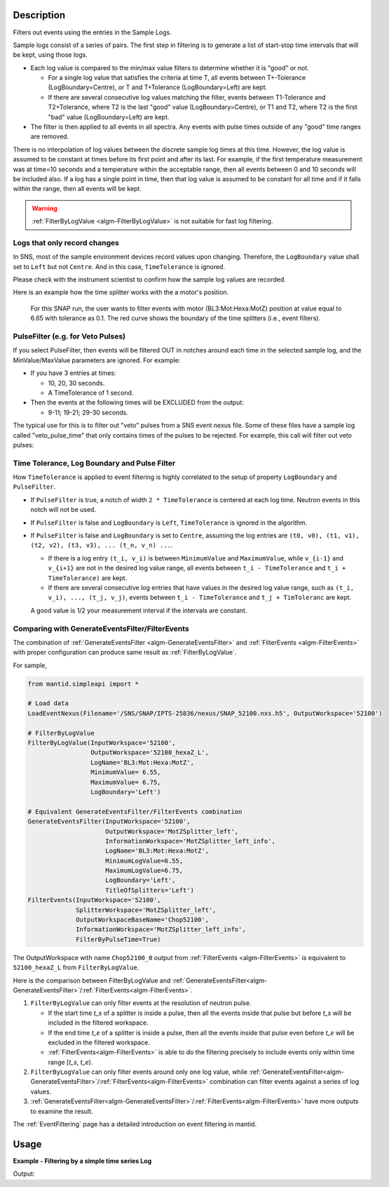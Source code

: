 .. algorithm::

.. summary::

.. relatedalgorithms::

.. properties::

Description
-----------

Filters out events using the entries in the Sample Logs.

Sample logs consist of a series of pairs. The first step in filtering is
to generate a list of start-stop time intervals that will be kept, using
those logs.

-  Each log value is compared to the min/max value filters to determine
   whether it is "good" or not.

   -  For a single log value that satisfies the criteria at time T, all
      events between T+-Tolerance (LogBoundary=Centre), or T and
      T+Tolerance (LogBoundary=Left) are kept.
   -  If there are several consecutive log values matching the filter,
      events between T1-Tolerance and T2+Tolerance, where T2 is the last
      "good" value (LogBoundary=Centre), or T1 and T2, where T2 is the
      first "bad" value (LogBoundary=Left) are kept.

-  The filter is then applied to all events in all spectra. Any events
   with pulse times outside of any "good" time ranges are removed.

There is no interpolation of log values between the discrete sample log
times at this time. However, the log value is assumed to be constant at
times before its first point and after its last. For example, if the
first temperature measurement was at time=10 seconds and a temperature
within the acceptable range, then all events between 0 and 10 seconds
will be included also. If a log has a single point in time, then that
log value is assumed to be constant for all time and if it falls within
the range, then all events will be kept.

.. warning::

   :ref:`FilterByLogValue <algm-FilterByLogValue>` is not suitable for
   fast log filtering.


Logs that only record changes
#############################

In SNS, most of the sample environment devices record values upon changing.
Therefore, the ``LogBoundary`` value shall set to ``Left`` but not ``Centre``.
And in this case, ``TimeTolerance`` is ignored.

Please check with the instrument scientist to confirm how the sample log values are recorded.

Here is an example how the time splitter works with the a motor's position.

.. figure:: /images/SNAP_motor_filter.png

        For this SNAP run, the user wants to filter events with motor (BL3:Mot:Hexa:MotZ) position
        at value equal to 6.65 with tolerance as 0.1.
        The red curve shows the boundary of the time splitters (i.e., event filters).



PulseFilter (e.g. for Veto Pulses)
##################################

If you select PulseFilter, then events will be filtered OUT in notches
around each time in the selected sample log, and the MinValue/MaxValue
parameters are ignored. For example:

-  If you have 3 entries at times:

   -  10, 20, 30 seconds.
   -  A TimeTolerance of 1 second.

-  Then the events at the following times will be EXCLUDED from the
   output:

   -  9-11; 19-21; 29-30 seconds.

The typical use for this is to filter out "veto" pulses from a SNS event
nexus file. Some of these files have a sample log called
"veto\_pulse\_time" that only contains times of the pulses to be
rejected. For example, this call will filter out veto pulses:

.. testsetup:: VetoPulseTime

   ws=CreateSampleWorkspace("Event")
   AddTimeSeriesLog(ws, Name="veto_pulse_time", Time="2010-01-01T00:00:00", Value=1)
   AddTimeSeriesLog(ws, Name="veto_pulse_time", Time="2010-01-01T00:10:00", Value=0)
   AddTimeSeriesLog(ws, Name="veto_pulse_time", Time="2010-01-01T00:20:00", Value=1)
   AddTimeSeriesLog(ws, Name="veto_pulse_time", Time="2010-01-01T00:30:00", Value=0)
   AddTimeSeriesLog(ws, Name="veto_pulse_time", Time="2010-01-01T00:40:00", Value=1)
   AddTimeSeriesLog(ws, Name="veto_pulse_time", Time="2010-01-01T00:50:00", Value=0)

.. testcode:: VetoPulseTime

   ws = FilterByLogValue(ws, LogName="veto_pulse_time", PulseFilter="1")



Time Tolerance, Log Boundary and Pulse Filter
#############################################

How ``TimeTolerance`` is applied to event filtering is highly correlated to
the setup of property ``LogBoundary`` and ``PulseFilter``.

- If ``PulseFilter`` is true, a notch of width ``2 * TimeTolerance`` is centered at each log time.
  Neutron events in this notch will not be used.

- If ``PulseFilter`` is false and ``LogBoundary`` is ``Left``, ``TimeTolerance`` is ignored in the algorithm.

- If ``PulseFilter`` is false and ``LogBoundary`` is set to ``Centre``,
  assuming the log entries are
  ``(t0, v0), (t1, v1), (t2, v2), (t3, v3), ... (t_n, v_n) ...``.

  - If there is a log entry ``(t_i, v_i)`` is between ``MinimumValue`` and ``MaximumValue``,
    while ``v_{i-1}`` and ``v_{i+1}`` are not in the desired log value range,
    all events between ``t_i - TimeTolerance`` and ``t_i + TimeTolerance)`` are kept.

  - If there are several consecutive log entries that have values in the desired log value range,
    such as ``(t_i, v_i), ..., (t_j, v_j)``,
    events between ``t_i - TimeTolerance`` and ``t_j + TimToleranc`` are kept.

  A good value is 1/2 your measurement interval if the intervals are constant.



Comparing with GenerateEventsFilter/FilterEvents
################################################

The combination of :ref:`GenerateEventsFilter <algm-GenerateEventsFilter>` and :ref:`FilterEvents <algm-FilterEvents>` with proper configuration
can produce same result as :ref:`FilterByLogValue`.

For sample,

.. code-block:: python

   from mantid.simpleapi import *

   # Load data
   LoadEventNexus(Filename='/SNS/SNAP/IPTS-25836/nexus/SNAP_52100.nxs.h5', OutputWorkspace='52100')

   # FilterByLogValue
   FilterByLogValue(InputWorkspace='52100',
                    OutputWorkspace='52100_hexaZ_L',
                    LogName='BL3:Mot:Hexa:MotZ',
                    MinimumValue= 6.55,
                    MaximumValue= 6.75,
                    LogBoundary='Left')

   # Equivalent GenerateEventsFilter/FilterEvents combination
   GenerateEventsFilter(InputWorkspace='52100',
                        OutputWorkspace='MotZSplitter_left',
                        InformationWorkspace='MotZSplitter_left_info',
                        LogName='BL3:Mot:Hexa:MotZ',
                        MinimumLogValue=6.55,
                        MaximumLogValue=6.75,
                        LogBoundary='Left',
                        TitleOfSplitters='Left')
   FilterEvents(InputWorkspace='52100',
                SplitterWorkspace='MotZSplitter_left',
                OutputWorkspaceBaseName='Chop52100',
                InformationWorkspace='MotZSplitter_left_info',
                FilterByPulseTime=True)



The OutputWorkspace with name ``Chop52100_0`` output from :ref:`FilterEvents <algm-FilterEvents>` is equivalent to ``52100_hexaZ_L``
from ``FilterByLogValue``.

Here is the comparison between FilterByLogValue and :ref:`GenerateEventsFilter<algm-GenerateEventsFilter>`/:ref:`FilterEvents<algm-FilterEvents>`.

1. ``FilterByLogValue`` can only filter events at the resolution of neutron pulse.

   - If the start time *t_s* of a splitter is inside a pulse, then all the events inside that pulse but before *t_s*
     will be included in the filtered workspace.
   - If the end time *t_e* of a splitter is inside a pulse, then all the events inside that pulse even before *t_e*
     will be excluded in the filtered workspace.
   - :ref:`FilterEvents<algm-FilterEvents>` is able to do the filtering precisely to include events only within time range [*t_s*, *t_e*).

2. ``FilterByLogValue`` can only filter events around only ``one`` log value, while
   :ref:`GenerateEventsFilter<algm-GenerateEventsFilter>`/:ref:`FilterEvents<algm-FilterEvents>`
   combination can filter events against a series of log values.

3. :ref:`GenerateEventsFilter<algm-GenerateEventsFilter>`/:ref:`FilterEvents<algm-FilterEvents>`
   have more outputs to examine the result.


The :ref:`EventFiltering` page has a detailed introduction on event
filtering in mantid.

Usage
-----

**Example - Filtering by a simple time series Log**

.. testcode:: FilterByLogValue

   ws = CreateSampleWorkspace("Event",BankPixelWidth=1)

   AddTimeSeriesLog(ws, Name="proton_charge", Time="2010-01-01T00:00:00", Value=100)
   AddTimeSeriesLog(ws, Name="proton_charge", Time="2010-01-01T00:10:00", Value=100)
   AddTimeSeriesLog(ws, Name="proton_charge", Time="2010-01-01T00:20:00", Value=100)
   AddTimeSeriesLog(ws, Name="proton_charge", Time="2010-01-01T00:30:00", Value=100)
   AddTimeSeriesLog(ws, Name="proton_charge", Time="2010-01-01T00:40:00", Value=15)
   AddTimeSeriesLog(ws, Name="proton_charge", Time="2010-01-01T00:50:00", Value=100)

   print("The unfiltered workspace {} has {} events and a peak value of {:.2f}".format(ws, ws.getNumberEvents(),ws.readY(0)[50]))

   wsOut = FilterByLogValue(ws,"proton_charge",MinimumValue=75, MaximumValue=150)

   print("The filtered workspace {} has {} events and a peak value of {:.2f}".format(wsOut, wsOut.getNumberEvents(),wsOut.readY(0)[50]))


Output:

.. testoutput:: FilterByLogValue

   The unfiltered workspace ws has 1900 events and a peak value of 2...
   The filtered workspace wsOut has 950 events and a peak value of 1...


.. categories::

.. sourcelink::
